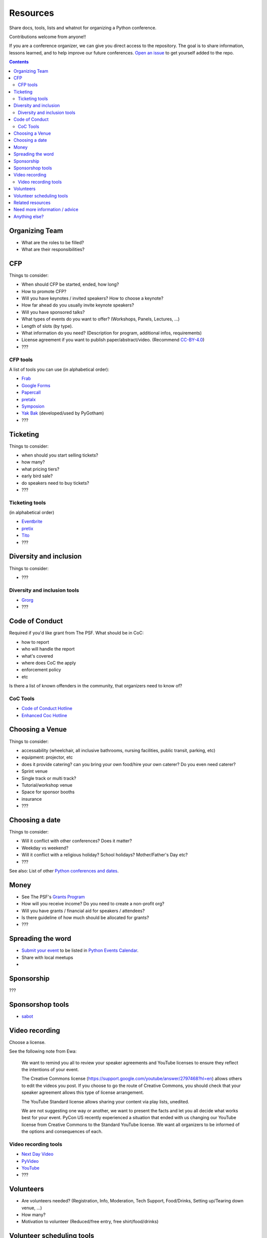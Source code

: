 Resources
=========

Share docs, tools, lists and whatnot for organizing a Python conference.

Contributions welcome from anyone!!

If you are a conference organizer, we can give you direct access to the repository.
The goal is to share information, lessons learned, and to help improve our future conferences.
`Open an issue <https://github.com/python-organizers/resources/issues/new?template=request-for-access-as-a-conference-organizer-.md>`_ to get yourself added to the repo.

.. contents::


Organizing Team
---------------

- What are the roles to be filled?
- What are their responsibilities?

CFP
---

Things to consider:

- When should CFP be started, ended, how long?
- How to promote CFP?
- Will you have keynotes / invited speakers? How to choose a keynote?
- How far ahead do you usually invite keynote speakers?
- Will you have sponsored talks?
- What types of events do you want to offer? (Workshops, Panels, Lectures, ...)
- Length of slots (by type).
- What information do you need? (Description for program, additional infos, requirements)
- License agreement if you want to publish paper/abstract/video. (Recommend `CC-BY-4.0 <https://creativecommons.org/licenses/by/4.0/>`__)
- ???

CFP tools
`````````

A list of tools you can use (in alphabetical order):

- `Frab <https://github.com/frab/frab>`_
- `Google Forms <https://www.google.ca/forms/about/>`_
- `Papercall <https://www.papercall.io/>`_
- `pretalx <https://pretalx.com/p/about/>`_
- `Symposion <https://github.com/pinax/symposion>`_
- `Yak Bak <https://gitlab.com/bigapplepy/yak-bak>`_ (developed/used by PyGotham)
- ???

Ticketing
---------

Things to consider:

- when should you start selling tickets?
- how many?
- what pricing tiers?
- early bird sale?
- do speakers need to buy tickets?
- ???

Ticketing tools
```````````````

(in alphabetical order)

- `Eventbrite <https://www.eventbrite.ca/>`_
- `pretix <https://pretix.eu/>`_
- `Tito <https://ti.to/>`_
- ???

Diversity and inclusion
-----------------------

Things to consider:

- ???

Diversity and inclusion tools
`````````````````````````````

- `Grorg <http://grorg.aeracode.org/>`_
- ???


Code of Conduct
---------------

Required if you'd like grant from The PSF.
What should be in CoC:

- how to report
- who will handle the report
- what's covered
- where does CoC the apply
- enforcement policy
- etc

Is there a list of known offenders in the community, that organizers need to know of? 

CoC Tools
`````````

- `Code of Conduct Hotline <https://github.com/cache-rules/coc-hotline>`_
- `Enhanced Coc Hotline <https://github.com/Mariatta/enhanced-coc-hotline>`_

Choosing a Venue
----------------

Things to consider:

- accessability (wheelchair, all inclusive bathrooms, nursing facilities, public transit, parking, etc)
- equipment: projector, etc
- does it provide catering? can you bring your own food/hire your own caterer? Do you even need caterer?
- Sprint venue
- Single track or multi track?
- Tutorial/workshop venue
- Space for sponsor booths
- insurance
- ???

Choosing a date
---------------

Things to consider:

- Will it conflict with other conferences? Does it matter?
- Weekday vs weekend?
- Will it conflict with a religious holiday? School holidays? Mother/Father's Day etc?
- ???

See also: List of other `Python conferences and dates <https://github.com/python-organizers/conferences>`_.

Money
-----

- See The PSF's `Grants Program <https://www.python.org/psf/grants/>`_
- How will you receive income? Do you need to create a non-profit org?
- Will you have grants / financial aid for speakers / attendees?
- Is there guideline of how much should be allocated for grants?
- ???

Spreading the word
------------------

- `Submit your event <https://wiki.python.org/moin/PythonEventsCalendar#Submitting_an_Event>`_ to be listed in `Python Events Calendar <https://www.python.org/events/>`_.
- Share with local meetups
- 

Sponsorship
-----------

???

Sponsorshop tools
-----------------

- `sabot <https://github.com/froscon/SaBoT>`_ 

Video recording
---------------

Choose a license.

See the following note from Ewa:



   We want to remind you all to review your speaker agreements and YouTube licenses
   to ensure they reflect the intentions of   your event. 

   The Creative Commons license (https://support.google.com/youtube/answer/2797468?hl=en)
   allows others to edit the videos you post. If you choose to go the route of Creative Commons,
   you should check that your speaker agreement allows this type of license arrangement. 

   The YouTube Standard license allows sharing your content via play lists, unedited.

   We are not suggesting one way or another, we want to present the facts and let
   you all decide what works best for your event. PyCon US recently experienced a
   situation that ended with us changing our YouTube license from Creative Commons
   to the Standard YouTube license. We want all organizers to be informed of the options and consequences of each.


Video recording tools
`````````````````````

- `Next Day Video <http://nextdayvideo.com/>`_
- `PyVideo <https://pyvideo.org/>`_
- `YouTube <https://www.youtube.com/>`_
- ???

Volunteers
----------

- Are volunteers needed? (Registration, Info, Moderation, Tech Support, Food/Drinks, Setting up/Tearing down venue, ...)
- How many?
- Motivation to volunteer (Reduced/free entry, free shirt/food/drinks)

Volunteer scheduling tools
--------------------------

- `Engelsystem <http://engelsystem.de/>`_

Related resources
-----------------

- `The Less Obvious Conference Checklist <https://github.com/mxsasha/lessobviouschecklist>`_ by Sasha Romijn
- `How we designed an inclusivity-first conference on a shoestring budget and short timeline <https://www.youtube.com/watch?v=C7ZhMnfUKIA>`_ PyCon US talk by Christopher Neugebauer, Josh Simmons, and Sam Kitajima-Kimbrel
- `Konferenzorganisation 101 - Eine Übersicht über OS Konferenzorganisationstools <https://media.ccc.de/v/froscon2016-1833-konferenzorganisation_101>`_ by Carina Haupt (German)
 



Need more information / advice
------------------------------

Do we have contact info of conference organizers?

Anything else?
--------------

Create a PR or an issue.
